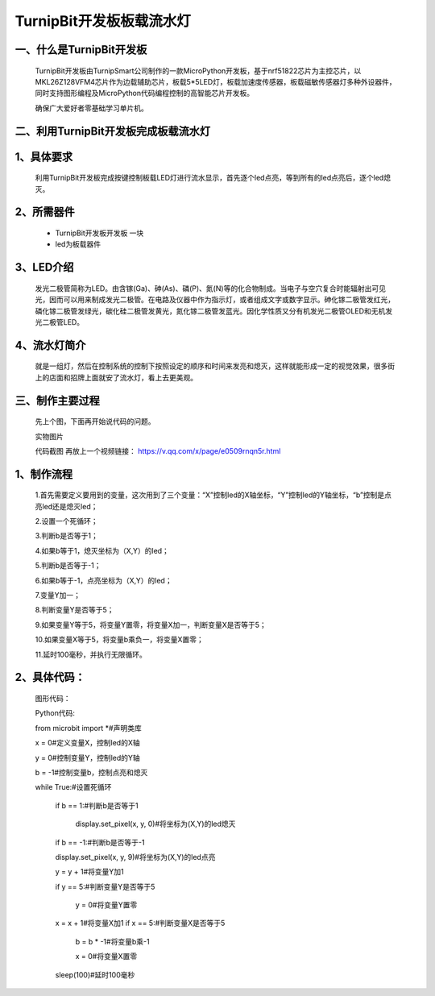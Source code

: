 TurnipBit开发板板载流水灯
==================================

一、什么是TurnipBit开发板
-------------------------------------

	TurnipBit开发板由TurnipSmart公司制作的一款MicroPython开发板，基于nrf51822芯片为主控芯片，以MKL26Z128VFM4芯片作为边载辅助芯片，板载5*5LED灯，板载加速度传感器，板载磁敏传感器灯多种外设器件，同时支持图形编程及MicroPython代码编程控制的高智能芯片开发板。
	
	确保广大爱好者零基础学习单片机。

二、利用TurnipBit开发板完成板载流水灯
--------------------------------------

1、具体要求
--------------------

	利用TurnipBit开发板完成按键控制板载LED灯进行流水显示，首先逐个led点亮，等到所有的led点亮后，逐个led熄灭。

2、所需器件
---------------------------

	- TurnipBit开发板开发板  一块

	- led为板载器件

3、LED介绍
--------------------

	发光二极管简称为LED。由含镓(Ga)、砷(As)、磷(P)、氮(N)等的化合物制成。当电子与空穴复合时能辐射出可见光，因而可以用来制成发光二极管。在电路及仪器中作为指示灯，或者组成文字或数字显示。砷化镓二极管发红光，磷化镓二极管发绿光，碳化硅二极管发黄光，氮化镓二极管发蓝光。因化学性质又分有机发光二极管OLED和无机发光二极管LED。

4、流水灯简介
----------------------

	就是一组灯，然后在控制系统的控制下按照设定的顺序和时间来发亮和熄灭，这样就能形成一定的视觉效果，很多街上的店面和招牌上面就安了流水灯，看上去更美观。

三、制作主要过程
----------------------------

	先上个图，下面再开始说代码的问题。

	.. image:: images/PWM1.jpg

	实物图片

	.. image:: images/BJLQ.png

	代码截图
	再放上一个视频链接：
	https://v.qq.com/x/page/e0509rnqn5r.html

1、制作流程
----------------------

	1.首先需要定义要用到的变量，这次用到了三个变量：“X”控制led的X轴坐标，“Y”控制led的Y轴坐标，“b”控制是点亮led还是熄灭led；

	2.设置一个死循环；

	3.判断b是否等于1；

	4.如果b等于1，熄灭坐标为（X,Y）的led；

	5.判断b是否等于-1；

	6.如果b等于-1，点亮坐标为（X,Y）的led；

	7.变量Y加一；

	8.判断变量Y是否等于5；

	9.如果变量Y等于5，将变量Y置零，将变量X加一，判断变量X是否等于5；

	10.如果变量X等于5，将变量b乘负一，将变量X置零；

	11.延时100毫秒，并执行无限循环。

2、具体代码：
---------------------

	图形代码：

	.. image:: images/BJL.png

	Python代码::

	from microbit import *#声明类库

	x = 0#定义变量X，控制led的X轴

	y = 0#控制变量Y，控制led的Y轴

	b = -1#控制变量b，控制点亮和熄灭

	while True:#设置死循环

		if b == 1:#判断b是否等于1
	  
			display.set_pixel(x, y, 0)#将坐标为(X,Y)的led熄灭
		
		if b == -1:#判断b是否等于-1
		
		display.set_pixel(x, y, 9)#将坐标为(X,Y)的led点亮
		
		y = y + 1#将变量Y加1
	  
		if y == 5:#判断变量Y是否等于5
	  
			y = 0#将变量Y置零
		
		x = x + 1#将变量X加1
		if x == 5:#判断变量X是否等于5
		
			b = b * -1#将变量b乘-1
			
			x = 0#将变量X置零
		  
		sleep(100)#延时100毫秒
